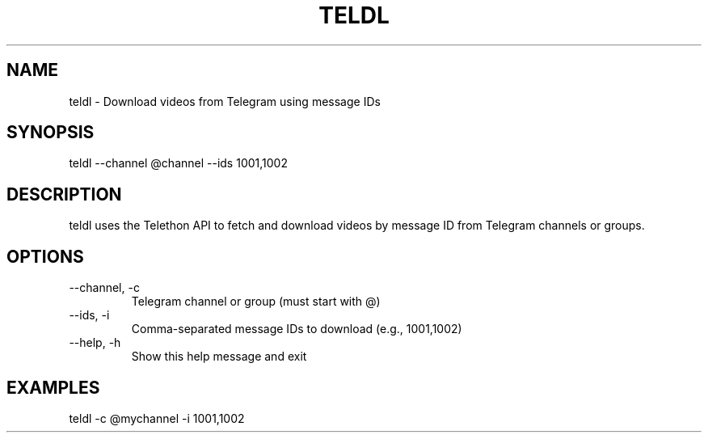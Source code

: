 .TH TELDL 1 "July 2025" "v1.0" "User Commands"
.SH NAME
teldl \- Download videos from Telegram using message IDs
.SH SYNOPSIS
teldl --channel @channel --ids 1001,1002
.SH DESCRIPTION
teldl uses the Telethon API to fetch and download videos by message ID from Telegram channels or groups.
.SH OPTIONS
.TP
--channel, -c
Telegram channel or group (must start with @)
.TP
--ids, -i
Comma-separated message IDs to download (e.g., 1001,1002)
.TP
--help, -h
Show this help message and exit
.SH EXAMPLES
teldl -c @mychannel -i 1001,1002

